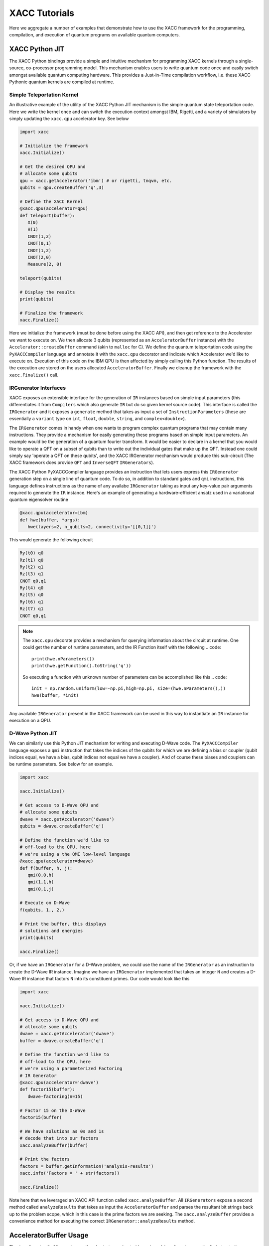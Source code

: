 XACC Tutorials
==============
Here we aggregate a number of examples that demonstrate how to use the XACC
framework for the programming, compilation, and execution of quantum programs on
available quantum computers.

XACC Python JIT
---------------
The XACC Python bindings provide a simple and intuitive mechanism for
programming XACC kernels through a single-source, co-processor programming model.
This mechanism enables users to write quantum code once and easily switch amongst
available quantum computing hardware. This provides a Just-in-Time compilation workflow,
i.e. these XACC Pythonic quantum kernels are compiled at runtime.

Simple Teleportation Kernel
+++++++++++++++++++++++++++
An illustrative example of the utility of the XACC Python JIT mechanism is the simple
quantum state teleportation code. Here we write the kernel once and can switch the
execution context amongst IBM, Rigetti, and a variety of simulators by simply updating
the ``xacc.qpu`` accelerator key. See below

.. code::

   import xacc

   # Initialize the framework
   xacc.Initialize()

   # Get the desired QPU and
   # allocate some qubits
   qpu = xacc.getAccelerator('ibm') # or rigetti, tnqvm, etc.
   qubits = qpu.createBuffer('q',3)

   # Define the XACC Kernel
   @xacc.qpu(accelerator=qpu)
   def teleport(buffer):
      X(0)
      H(1)
      CNOT(1,2)
      CNOT(0,1)
      CNOT(1,2)
      CNOT(2,0)
      Measure(2, 0)

   teleport(qubits)

   # Display the results
   print(qubits)

   # Finalize the framework
   xacc.Finalize()

Here we initialize the framework (must be done before using the XACC API), and then
get reference to the Accelerator we want to execute on. We then allocate 3 qubits
(represented as an ``AcceleratorBuffer`` instance)
with the ``Accelerator::createBuffer`` command (akin to ``malloc`` for C). We define
the quantum teleportation code using the ``PyXACCCompiler`` language and annotate it
with the ``xacc.qpu`` decorator and indicate which Accelerator we'd like to execute
on. Execution of this code on the IBM QPU is then affected by simply calling this Python
function. The results of the execution are stored on the users allocated ``AcceleratorBuffer``.
Finally we cleanup the framework with the ``xacc.Finalize()`` call.

IRGenerator Interfaces
+++++++++++++++++++++++++++++++++++++++
XACC exposes an extensible interface for the generation of ``IR`` instances based
on simple input parameters (this differentiates it from ``Compilers`` which also
generate ``IR`` but do so given kernel source code). This interface is called
the ``IRGenerator`` and it exposes a ``generate`` method that takes as input
a set of ``InstructionParameters`` (these are essentially a ``variant`` type on
``int``, ``float``, ``double``, ``string``, and ``complex<double>``).

The ``IRGenerator`` comes in handy when one wants to program complex quantum programs
that may contain many instructions. They provide a mechanism for easily generating
these programs based on simple input parameters. An example would be the generation of
a quantum fourier transform. It would be easier to declare in a kernel that you would
like to operate a QFT on a subset of qubits than to write out the individual gates that
make up the QFT. Instead one could simply say 'operate a QFT on these qubits', and the
XACC IRGenerator mechanism would produce this sub-circuit (The XACC framework does
provide ``QFT`` and ``InverseQFT`` ``IRGenerators``).

The XACC Python PyXACCCompiler language provides an instruction that lets users
express this ``IRGenerator`` generation step on a single line of quantum code. To do so,
in addition to standard gates and ``qmi`` instructions, this language defines
instructions as the name of any availabe ``IRGenerator`` taking as input any key-value
pair arguments required to generate the ``IR`` instance. Here's an example of generating
a hardware-efficient ansatz used in a variational quantum eigensolver routine

.. code::

   @xacc.qpu(accelerator=ibm)
   def hwe(buffer, *args):
      hwe(layers=2, n_qubits=2, connectivity='[[0,1]]')

This would generate the following circuit

.. code::

   Ry(t0) q0
   Rz(t1) q0
   Ry(t2) q1
   Rz(t3) q1
   CNOT q0,q1
   Ry(t4) q0
   Rz(t5) q0
   Ry(t6) q1
   Rz(t7) q1
   CNOT q0,q1

.. note::

   The ``xacc.qpu`` decorate provides a mechanism for querying
   information about the circuit at runtime. One could get the
   number of runtime parameters, and the IR Function itself with the following
   .. code::

      print(hwe.nParameters())
      print(hwe.getFunction().toString('q'))

   So executing a function with unknown number of parameters can be
   accomplished like this
   .. code::

      init = np.random.uniform(low=-np.pi,high=np.pi, size=(hwe.nParameters(),))
      hwe(buffer, *init)

Any available ``IRGenerator`` present in the XACC framework can be used in this way
to instantiate an ``IR`` instance for execution on a QPU.

D-Wave Python JIT
+++++++++++++++++
We can similarly use this Python JIT mechanism for writing and executing D-Wave
code. The ``PyXACCCompiler`` language exposes a ``qmi`` instruction that takes
the indices of the qubits for which we are defining a bias or coupler (qubit indices equal,
we have a bias, qubit indices not equal we have a coupler). And of course these
biases and couplers can be runtime parameters. See below for an example.

.. code::

   import xacc

   xacc.Initialize()

   # Get access to D-Wave QPU and
   # allocate some qubits
   dwave = xacc.getAccelerator('dwave')
   qubits = dwave.createBuffer('q')

   # Define the function we'd like to
   # off-load to the QPU, here
   # we're using a the QMI low-level language
   @xacc.qpu(accelerator=dwave)
   def f(buffer, h, j):
      qmi(0,0,h)
      qmi(1,1,h)
      qmi(0,1,j)

   # Execute on D-Wave
   f(qubits, 1., 2.)

   # Print the buffer, this displays
   # solutions and energies
   print(qubits)

   xacc.Finalize()

Or, if we have an ``IRGenerator`` for a D-Wave problem, we could use the name of the ``IRGenerator`` as an instruction
to create the D-Wave IR instance. Imagine we have an ``IRGenerator`` implemented that takes an integer ``N``
and creates a D-Wave IR instance that factors ``N`` into its constituent primes.
Our code would look like this

.. code::

   import xacc

   xacc.Initialize()

   # Get access to D-Wave QPU and
   # allocate some qubits
   dwave = xacc.getAccelerator('dwave')
   buffer = dwave.createBuffer('q')

   # Define the function we'd like to
   # off-load to the QPU, here
   # we're using a parameterized Factoring
   # IR Generator
   @xacc.qpu(accelerator='dwave')
   def factor15(buffer):
      dwave-factoring(n=15)

   # Factor 15 on the D-Wave
   factor15(buffer)

   # We have solutions as 0s and 1s
   # decode that into our factors
   xacc.analyzeBuffer(buffer)

   # Print the factors
   factors = buffer.getInformation('analysis-results')
   xacc.info('Factors = ' + str(factors))

   xacc.Finalize()

Note here that we leveraged an XACC API function called ``xacc.analyzeBuffer``. All
``IRGenerators`` expose a second method called ``analyzeResults`` that takes as input
the ``AcceleratorBuffer`` and parses the resultant bit strings back up to the problem
scope, which in this case is the prime factors we are seeking. The ``xacc.analyzeBuffer``
provides a convenience method for executing the correct ``IRGenerator::analyzeResults``
method.

AcceleratorBuffer Usage
-----------------------
The ``AcceleratorBuffer`` makes up the glue between host-side code and ``Accelerator``
results. It abstracts the concept of a register of qubits that can be measured, and stores
information about the number of qubits in the register and observed measurement bit strings
and counts. This information is then readily available to the creator of the ``AcceleratorBuffer``
and can be used to get higher-level problem result information.

The ``AcceleratorBuffer`` keeps track of what we call ``ExtraInfo``, which is a
``variant`` type that can be of type ``int``, ``double``, ``std::string``, ``std::vector<int>``,
``std::vector<double>``, ``std::vector<std::string>``, or ``std::map<int, std::vector<int>>``.
The ``AcceleratorBuffer`` keeps reference to a map of ``std::string`` to ``ExtraInfo`` which
enables it to keep track of problem-specific information such as ``vqe-energy``, ``vqe-angles``,
``vqe-nQPU-calls`` (for the problem-specific case of VQE). But really, this mechanism can
store any kind of string key to ExtraInfo value (a great example is storing a minor graph embedding
for a D-Wave compilation/execution as a map of ints to vector<int>).

Furthermore, the ``AcceleratorBuffer`` can have children, and each child is an ``AcceleratorBuffer``
with associated ``ExtraInfo`` information. This is great for algorithms like VQE where
one may allocate a single register of qubits to operate on at the top-level, but many
executions are actually executed for the various Pauli Hamiltonian terms.

Let's look at a simple example of using the AcceleratorBuffer and accessing its data. Imagine
we had the following code running on the Local IBM C++ Simulator

.. code::

   import xacc
   import numpy as np

   xacc.Initialize()

   qpu = xacc.getAccelerator('local-ibm')
   buffer = qpu.createBuffer('q',2)

   @xacc.qpu(accelerator=qpu)
   def foo(buffer, theta):
      X(0)
      Ry(theta, 1)
      CNOT(1, 0)
      Measure(0,0)

   # Execute the code on the QPU
   foo(buffer, -1.1415936)
   print(foo.nParameters())

   # Check into the results
   print('Buffer as Json: ', buffer)
   print('Expectation Value wrt Z: ', buffer.getExpectationValueZ())
   print('Measurement Counts: ', buffer.getMeasurementCounts())

   xacc.Finalize()

This will output the following

.. code::

   Buffer as Json:  {
    "AcceleratorBuffer": {
        "name": "q",
        "size": 2,
        "Information": {},
        "Measurements": {
            "00": 288,
            "01": 736
        }
     }
   }
   Expectation Value wrt Z:  -0.4375
   Measurement Counts:  {'00': 288, '01': 736}

Note that this ``AcceleratorBuffer`` instance has been populated with measurement
bit strings and their counts. This is a very simple example, so there is no
extra information involved in this calculation,
but we can compute the expectation value with respect to the Z operator.

For a more complex example that does include extra information, let us consider the
above D-Wave Factoring code that leverages the ``dwave-factoring`` ``IRGenerator``.
Running this code and printing the buffer produces the following

.. code::

   {
       "AcceleratorBuffer": {
           "name": "q",
           "size": 2048,
           "Information": {
               "active-vars": [
                   1944,
                   1946,
                   1947,
                   1948,
                   1949,
                   1951
               ],
               "analysis-results": [
                   3,
                   5
               ],
               "embedding": {
                   "0": [
                       1948,
                       1947
                   ],
                   "1": [
                       1949
                   ],
                   "2": [
                       1946,
                       1951
                   ],
                   "3": [
                       1944
                   ]
               },
               "energies": [
                   -999.75
               ],
               "execution-time": 0.023982,
               "ir-generator": "dwave-factoring",
               "num-occurrences": [
                   100
               ]
           },
           "Measurements": {
               "010001": 100
           }
       }
   }

Notice the execution workflow has populated the ``AcceleratorBuffer`` with multiple
extra information entries: the active-vars, embedding, energies, execution time,
ir-generator used, and measurement counts. Furthermore, invoking the ``xacc.analyzeBuffer``
function mapped the bit strings back to problem-specific results, namely 3 and 5,
and added it to the buffer under the analysis-results key.

One can query this information with the ``getInformation`` method

.. code::

   print('Embedding: ', buffer.getInformation('embedding'))
   print('Active-Vars: ', buffer.getInformation('active-vars'))
   print('Energies: ', buffer.getInformation('energies'))
   print('IRGenerator: ', buffer.getInformation('ir-generator'))

to produce

.. code::

   Embedding:  {0: [1948, 1947], 1: [1949], 2: [1946, 1951], 3: [1944]}
   Active-Vars:  [1944, 1946, 1947, 1948, 1949, 1951]
   Energies:  [-999.75]
   IRGenerator:  dwave-factoring

To see a further complex example that uses ``AcceleratorBuffer`` children, see
`XACC-VQE <apps.html#python-jit-vqe-decorator>`_.

Also note that the ``AcceleratorBuffer`` can be persisted to file and loaded
from file.

.. code::

   bufferStr = str(buffer)
   ... write to file
   ... load from file, get loadedStr
   newBuff = xacc.loadBuffer(loadedStr)

Extending XACC with Plugins
---------------------------
XACC provides a modular, service-oriented architecture. Plugins can
be contributed to the framework providing new Compilers, Accelerators,
Instructions, IR Transformations, IRGenerators, etc.

XACC provides a plugin-generator that will create a new plugin project
with all boilerplate code provided. Developers just implement the
pertinent methods for the plugin (like the ``compile()`` method for
new Compilers). Contributing the plugins after the pertinent methods have
been implemented is as simple as ``make install``.

.. note::

   Note that to use the XACC plugin-generator you must have XACC installed
   from source (you cannot use the pip install) and your XACC must be built
   with Python support.

To generate new plugins, users/developers can run the following command

.. code::

   $ python3 -m xacc generate-plugin -t compiler -n awesome

Here we use the XACC python module to generate a new ``Compiler`` plugin with the
name ``awesome``. You should see a new ``xacc-awesome`` folder that contains ``CMakeLists.txt`` and
``README.md`` files (the CMake file is a working build file ready for use). You should
also see ``compiler`` and ``tests`` folders with stubbed out code ready for implementation.

You as the developer can now implement your custom quantum kernel compilation routine and
any unit test you would like (as a Google Test). Then, to build, test, and contribute the plugin
to your XACC framework instance, run the following from the top-level of the ``xacc-awesome``
folder:

.. code::

   $ mkdir build && cd build
   $ cmake .. -DAWESOME_BUILD_TESTS=TRUE
   $ make install
   $ ctest

This will build, install, and run your tests on the Compiler plugin you have just
created.

The instructions for other plugins are similar.



